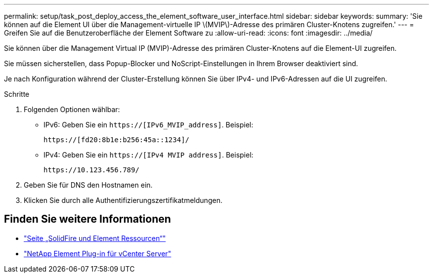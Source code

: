 ---
permalink: setup/task_post_deploy_access_the_element_software_user_interface.html 
sidebar: sidebar 
keywords:  
summary: 'Sie können auf die Element UI über die Management-virtuelle IP \(MVIP\)-Adresse des primären Cluster-Knotens zugreifen.' 
---
= Greifen Sie auf die Benutzeroberfläche der Element Software zu
:allow-uri-read: 
:icons: font
:imagesdir: ../media/


[role="lead"]
Sie können über die Management Virtual IP (MVIP)-Adresse des primären Cluster-Knotens auf die Element-UI zugreifen.

Sie müssen sicherstellen, dass Popup-Blocker und NoScript-Einstellungen in Ihrem Browser deaktiviert sind.

Je nach Konfiguration während der Cluster-Erstellung können Sie über IPv4- und IPv6-Adressen auf die UI zugreifen.

.Schritte
. Folgenden Optionen wählbar:
+
** IPv6: Geben Sie ein `https://[IPv6_MVIP_address]`. Beispiel:
+
[listing]
----
https://[fd20:8b1e:b256:45a::1234]/
----
** IPv4: Geben Sie ein `https://[IPv4 MVIP address]`. Beispiel:
+
[listing]
----
https://10.123.456.789/
----


. Geben Sie für DNS den Hostnamen ein.
. Klicken Sie durch alle Authentifizierungszertifikatmeldungen.




== Finden Sie weitere Informationen

* https://www.netapp.com/data-storage/solidfire/documentation["Seite „SolidFire und Element Ressourcen“"^]
* https://docs.netapp.com/us-en/vcp/index.html["NetApp Element Plug-in für vCenter Server"^]

